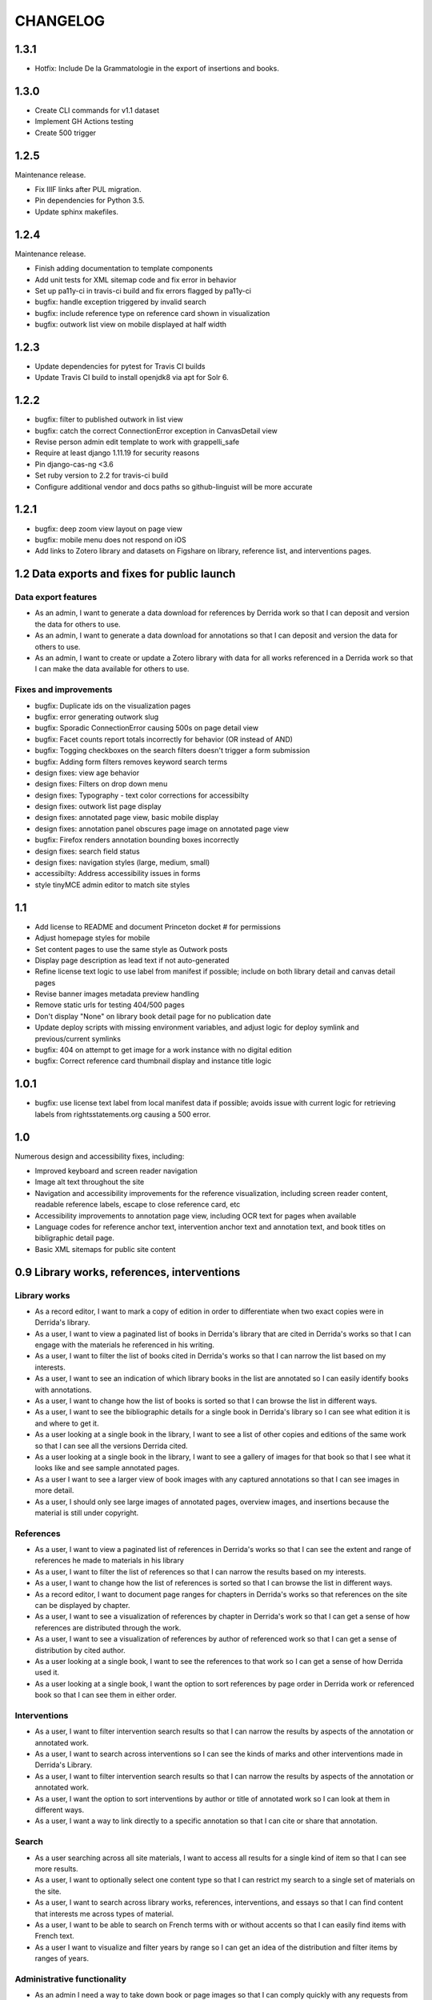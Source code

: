 .. _CHANGELOG:

CHANGELOG
=========

1.3.1
-----

* Hotfix: Include De la Grammatologie in the export of insertions and books.


1.3.0
-----

* Create CLI commands for v1.1 dataset
* Implement GH Actions testing
* Create 500 trigger


1.2.5
-----

Maintenance release.

* Fix IIIF links after PUL migration.
* Pin dependencies for Python 3.5.
* Update sphinx makefiles.


1.2.4
-----

Maintenance release.

* Finish adding documentation to template components
* Add unit tests for XML sitemap code and fix error in behavior
* Set up pa11y-ci in travis-ci build and fix errors flagged by pa11y-ci
* bugfix: handle exception triggered by invalid search
* bugfix: include reference type on reference card shown in visualization
* bugfix: outwork list view on mobile displayed at half width

1.2.3
-----

* Update dependencies for pytest for Travis CI builds
* Update Travis CI build to install openjdk8 via apt for Solr 6.

1.2.2
-----

* bugfix: filter to published outwork in list view
* bugfix: catch the correct ConnectionError exception in CanvasDetail view
* Revise person admin edit template to work with grappelli_safe
* Require at least django 1.11.19 for security reasons
* Pin django-cas-ng <3.6
* Set ruby version to 2.2 for travis-ci build
* Configure additional vendor and docs paths so github-linguist will be more accurate

1.2.1
-----

* bugfix: deep zoom view layout on page view
* bugfix: mobile menu does not respond on iOS
* Add links to Zotero library and datasets on Figshare on library,
  reference list, and interventions pages.

1.2 Data exports and fixes for public launch
--------------------------------------------

Data export features
~~~~~~~~~~~~~~~~~~~~

* As an admin, I want to generate a data download for references by Derrida work so that I can deposit and version the data for others to use.
* As an admin, I want to generate a data download for annotations so that I can deposit and version the data for others to use.
* As an admin, I want to create or update a Zotero library with data for all works referenced in a Derrida work so that I can make the data available for others to use.

Fixes and improvements
~~~~~~~~~~~~~~~~~~~~~~

* bugfix: Duplicate ids on the visualization pages
* bugfix: error generating outwork slug
* bugfix: Sporadic ConnectionError causing 500s on page detail view
* bugfix: Facet counts report totals incorrectly for behavior (OR instead of AND)
* bugfix: Togging checkboxes on the search filters doesn't trigger a form submission
* bugfix: Adding form filters removes keyword search terms
* design fixes: view age behavior
* design fixes: Filters on drop down menu
* design fixes: Typography - text color corrections for accessibilty
* design fixes: outwork list page display
* design fixes: annotated page view, basic mobile display
* design fixes: annotation panel obscures page image on annotated page view
* bugfix: Firefox renders annotation bounding boxes incorrectly
* design fixes: search field status
* design fixes: navigation styles (large, medium, small)
* accessibilty: Address accessibility issues in forms
* style tinyMCE admin editor to match site styles


1.1
---

* Add license to README and document Princeton docket # for permissions
* Adjust homepage styles for mobile
* Set content pages to use the same style as Outwork posts
* Display page description as lead text if not auto-generated
* Refine license text logic to use label from manifest if possible;
  include on both library detail and canvas detail pages
* Revise banner images metadata preview handling
* Remove static urls for testing 404/500 pages
* Don't display "None" on library book detail page for no publication date
* Update deploy scripts with missing environment variables, and adjust
  logic for deploy symlink and previous/current symlinks
* bugfix: 404 on attempt to get image for a work instance with no
  digital edition
* bugfix: Correct reference card thumbnail display and instance title logic


1.0.1
-----

* bugfix: use license text label from local manifest data if possible;
  avoids issue with current logic for retrieving labels from
  rightsstatements.org causing a 500 error.

1.0
---

Numerous design and accessibility fixes, including:

* Improved keyboard and screen reader navigation
* Image alt text throughout the site
* Navigation and accessibility improvements for the reference visualization,
  including screen reader content, readable reference labels, escape
  to close reference card, etc
* Accessibility improvements to annotation page view, including OCR
  text for pages when available
* Language codes for reference anchor text, intervention anchor
  text and annotation text, and book titles on bibligraphic detail page.
* Basic XML sitemaps for public site content


0.9 Library works, references, interventions
--------------------------------------------

Library works
~~~~~~~~~~~~~

* As a record editor, I want to mark a copy of edition in order to differentiate when two exact copies were in Derrida's library.
* As a user, I want to view a paginated list of books in Derrida's library that are cited in Derrida's works so that I can engage with the materials he referenced in his writing.
* As a user, I want to filter the list of books cited in Derrida's works so that I can narrow the list based on my interests.
* As a user, I want to see an indication of which library books in the list are annotated so I can easily identify books with annotations.
* As a user, I want to change how the list of books is sorted so that I can browse the list in different ways.
* As a user, I want to see the bibliographic details for a single book in Derrida's library so I can see what edition it is and where to get it.
* As a user looking at a single book in the library, I want to see a list of other copies and editions of the same work so that I can see all the versions Derrida cited.
* As a user looking at a single book in the library, I want to see a gallery of images for that book so that I see what it looks like and see sample annotated pages.
* As a user I want to see a larger view of book images with any captured annotations so that I can see images in more detail.
* As a user, I should only see large images of annotated pages, overview images, and insertions because the material is still under copyright.

References
~~~~~~~~~~

* As a user, I want to view a paginated list of references in Derrida's works so that I can see the extent and range of references he made to materials in his library
* As a user, I want to filter the list of references so that I can narrow the results based on my interests.
* As a user, I want to change how the list of references is sorted so that I can browse the list in different ways.
* As a record editor, I want to document page ranges for chapters in Derrida's works so that references on the site can be displayed by chapter.
* As a user, I want to see a visualization of references by chapter in Derrida's work so that I can get a sense of how references are distributed through the work.
* As a user, I want to see a visualization of references by author of referenced work so that I can get a sense of distribution by cited author.
* As a user looking at a single book, I want to see the references to that work so I can get a sense of how Derrida used it.
* As a user looking at a single book, I want the option to sort references by page order in Derrida work or referenced book so that I can see them in either order.

Interventions
~~~~~~~~~~~~~

* As a user, I want to filter intervention search results so that I can narrow the results by aspects of the annotation or annotated work.
* As a user, I want to search across interventions so I can see the kinds of marks and other interventions made in Derrida's Library.
* As a user, I want to filter intervention search results so that I can narrow the results by aspects of the annotation or annotated work.
* As a user, I want the option to sort interventions by author or title of annotated work so I can look at them in different ways.
* As a user, I want a way to link directly to a specific annotation so that I can cite or share that annotation.

Search
~~~~~~
* As a user searching across all site materials, I want to access all results for a single kind of item so that I can see more results.
* As a user, I want to optionally select one content type so that I can restrict my search to a single set of materials on the site.
* As a user, I want to search across library works, references, interventions, and essays so that I can find content that interests me across types of material.
* As a user, I want to be able to search on French terms with or without accents so that I can easily find items with French text.
* As a user I want to visualize and filter years by range so I can get an idea of the distribution and filter items by ranges of years.


Administrative functionality
~~~~~~~~~~~~~~~~~~~~~~~~~~~~

* As an admin I need a way to take down book or page images so that I can comply quickly with any requests from copyright holders.
* As an admin, I want to edit content pages so that I can manage and update site content without developer assistance.
* As an admin, I want to edit descriptions for dynamic list pages so that I can update wording without developer intervention.
* As an admin, I want to manage pages in site navigation so I can update order and labels without developer intervention.
* As an admin, I want to create and edit outwork content so that I can post essays and other content on the site.


Other improvements
~~~~~~~~~~~~~~~~~~
* IIIF Manifest and Canvas URIs have been migrated from Plum to Figgy (new PUL system)
* Library work instances have been updated with a data migration to reassociate
  collection references with book section based on page numbers
* IIIF images used on the site are displayed based on nearest pre-generated size
  available from IIIF server where possible

0.8.1
-----
Maintenance release to provide needed migration

0.8 (Interventions Phase I)
---------------------------
Release implementing the first part of the interventions interface, allowing
data editors to note Derrida's annotation-style interventions on digital editions
of his library works.

Access
~~~~~~

* As a record editor, I can only view digitized materials from Derrida's library when I am logged in so that copyrighted materials are not exposed to the general public.
* As a logged in record editor, I should be able to create an intervention record so that I can document Derrida's interventions in the works in his library.
* As a logged in record editor, I should be able to view, edit, and delete all intervention records (no matter who created them) so that I can manage all documented interventions in Derrida's library.
* Logged in record editors or anyone with greater permissions should be able to view the books; anonymous users or logged in users without those permissions should not.
* As an admin, I want to see the history of all edits to an intervention, including edits made via the canvas image interface, so that I can track who has contributed and made changes to the data.

Books
~~~~~

* As a record editor, when I’m editing a book record I want to see a list of all the interventions (annotations and insertions) associated with that book so that I can review and update interventions by related book.
* As a record editor, when I’m editing a book I want to be able to view the associated digitized materials so I can see pictures of the book, annotations, insertions, and other relevant markings.
* As a record editor, I want to see an indicator if a library instance has a digital edition associated and be able to sort on the presence of a digital edition so that I can easily get to volumes that have been digitized.

Citations
~~~~~~~~~

* As a record editor, I want to be able to associate a citation with one or more interventions (annotations or insertions) so that I can identify instances where citations relate in an explicit way to interventions (for example, a passage is quoted in the Derrida text and underlined in the book from the library).
* As a record editor, when editing this field in the Django admin, I want it to automatically filter to only those intervetions associated with the digital edition of the book (i.e. if a reference is set to BookA, only interventions associated with BookA show up).

Interventions
~~~~~~~~~~~~~

* As an intervention data editor, I want the option of leaving all fields blank so that I can accurately describe non-verbal interventions or interventions that don't relate to anchor text.
* As an intervention data editor, I want to be able to add and edit the color if the ink type is “pen," so that I can see if there are patterns in Derrida's pen usage and whether he revisited the same text.
* As an interventions data editor, I want to select non-verbal interventions (underlining, circling, etc.) on a page image so I can transcribe anchor text and document the intervention and where it occurs.
* As an intervention data editor, I want to edit any of the text fields (transcription, translation, anchor text, tags etc) so that I can correct mistakes or make updates.
* As an intervention data editor, I want to select verbal interventions on a page image and enter a transcription of the text so I can document the intervention and where it occurs.
* As a data editor, I want to see an indicator on the Django admin site that shows whether an intervention is verbal or non-verbal, so I can more easily distinguish these important categories.
* As an intervention data editor, I would like to be able to tag part or all of transcribed verbal intervention text as “uncertain.”
* As an intervention data editor, I would like to be able to tag a verbal intervention as “illegible” so that I can clearly indicate when the text is unreadable.
* As an interventions data editor, I want the option to enter a translation of verbal intervention text so that I can provide an English version when the original is in another language.
* As an interventions data editor, I want to associate an intervention with the person who wrote it so that I can document the author when that information is known; I want “Derrida, Jacques” to be the default intervention author, and I want to be able to add or edit this information.
* As an interventions data editor, I want to document the language of anchor text and annotation text so that I can track use of languages across interventions.
* As an intervention data editor, I want to transcribe the anchor text (if there is any) for an annotation so I can document the text the intervener is referencing.
* As an intervention data editor, I want to tag interventions from a pre-defined list so that I can describe the characteristics and type of intervention.
* As a record editor I want to view, edit, and create tags to describe and annotations and insertions so that I can manage the tags available for interventions.


0.7
---

Maintenance release to clean up obsolete models and code after
the refactor in 0.6.

* Fix footnote object lookup so it is restricted to models that can
  be listed in Django admin.
* Remove obsolete code (Book models, Zotero book import) and dependencies,
  and squash book migrations


0.6 Bibliographic Enhancements
------------------------------

Refactor books into works and instances; update citation admin functionality to support capturing citation anchor text with minimal formatting.

* As a record editor, I want to be able to add new or edit citation anchor text in both French and English.
* As an data editor, I want to be able to add the anchor text of a citation along with basic markdown formatting (bold, italic) so that I can accurately capture Derrida's citations.
* As a record editor, I want to add and edit bibliographic data for works and instances of works so I can document shared metadata and group different copies and editions of the same work.
* As a record editor, I want to document the print date for a book, including month and year when available, so that I can check if a given copy was available to Derrida when he was writing a text.


0.5 Bio/Bibliographical Admin interface
---------------------------------------

Initial project release implements the bio/bibliographical portion of
the database and customized Django admin interface for data import
and management of biographical and bibliographic data.

Features are expressed as user stories as written by the development and
project teams.


Book Metadata
~~~~~~~~~~~~~

* As a record editor, I want to add a new or edit an existing book so that I can document the publication data, annotation data, citations, and other relevant details.
* As a record editor, I want to add new data in or edit the following fields so that I can document them in a standard way. See `#2 <https://github.com/Princeton-CDH/derrida-django/issues/2>`__.
* As a record editor, I want to be able to add a work's original date, its copyright date, and its date d'impression (date of publication).
* As a record editor, when I’m editing a book I want to be able to associate people involved in creating the book so that I can document information about authors, translators, and editors.
* As a record editor, when I’m editing a book I want to be able to associate the book to all instances of citation related to that book.
* As a record editor, when I’m editing a book I want to be able to associate the book to a referent book (i.e., the text by Derrida in which the book is cited -- always DG at this phase).
* As a record editor, when I’m browsing the list of books I want to see the author, short title, publication year, owning institution call number, and whether a book is extant, annotated, and/or digitized so that I can get a quick overview of volumes.
* As a record editor, when I search for books in the admin interface I want to search on title, author, and notes so that I can find specific items.
* As a record editor, when I’m editing a book I want to be able to add notes about the book.


Biographic Data (People)
~~~~~~~~~~~~~~~~~~~~~~~~

* As a record editor, I want to add a new or edit an existing person so that I can document people associated with the Derrida Library.
* As a record editor, I want to add a new or edit an existing role type so that I can document the kinds of roles played by people associated with the Derrida Library.
* As a record editor, I want to add a new or edit an existing relationship type so that I can document the kinds of relationships between people associated with the Derrida Library.
* As a record editor, I want to be able to associate roles and relationships to people so that I can document how they interacted with each other and the Derrida Library.
* As a record editor, I want to be able to automatically associate authors with their VIAF URI, so that I can better document individuals associated with Derrida Library.

Footnotes
~~~~~~~~~

* As a data editor, I want to add a new or edit an existing source type so that I can track the kinds of source documents used as evidence in the system.
* As a data editor, I want to add a new or edit an existing footnote and associate it with any other kind of record in the system so that I can document evidence related to assertions made elsewhere in the data.
* As a data editor, when I’m editing a book or a book-person relationship, I want to be able to add footnotes on the same page so that I can add documentation on the same page.


User Management
~~~~~~~~~~~~~~~

* As a project team member, I want to login with my Princeton CAS account so that I can use existing my existing credentials and not have to keep track of a separate username and password.
* As an admin, I want to edit user and group permissions so I can manage project team member access within the system.
* As an admin, I want to edit user and group permissions so I can manage project team member access within the system.

Zotero Import
~~~~~~~~~~~~~

* As a record editor, I want a one-time import of Books from Zotero data into the system so that I can refine and augment the initial data that’s already been collected.
* As a record editor, I want a one-time import of People from Zotero data into the system so that I can refine and augment the initial data that’s already been collected.
* As a record editor, I want publishing places associated with their GeoNames ID so that I can document publishing locations more clearly.
* As a record editor, I want citations imported and associated with their works based on the tagging system implemented by the team.
